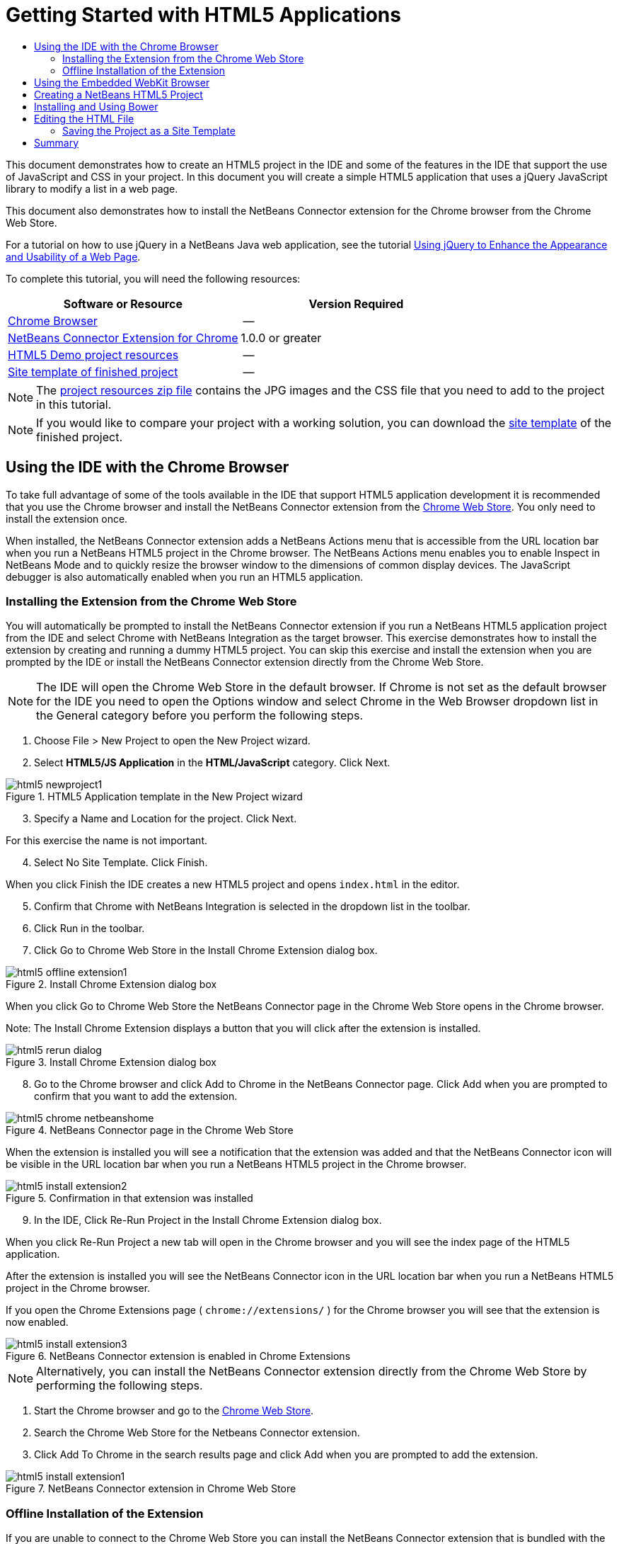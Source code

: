 // 
//     Licensed to the Apache Software Foundation (ASF) under one
//     or more contributor license agreements.  See the NOTICE file
//     distributed with this work for additional information
//     regarding copyright ownership.  The ASF licenses this file
//     to you under the Apache License, Version 2.0 (the
//     "License"); you may not use this file except in compliance
//     with the License.  You may obtain a copy of the License at
// 
//       http://www.apache.org/licenses/LICENSE-2.0
// 
//     Unless required by applicable law or agreed to in writing,
//     software distributed under the License is distributed on an
//     "AS IS" BASIS, WITHOUT WARRANTIES OR CONDITIONS OF ANY
//     KIND, either express or implied.  See the License for the
//     specific language governing permissions and limitations
//     under the License.
//

= Getting Started with HTML5 Applications
:page-layout: tutorial
:jbake-tags: tutorials 
:jbake-status: published
:page-syntax: true
:icons: font
:source-highlighter: pygments
:toc: left
:toc-title:
:description: Getting Started with HTML5 Applications - Apache NetBeans
:keywords: Apache NetBeans, Tutorials, Getting Started with HTML5 Applications

This document demonstrates how to create an HTML5 project in the IDE and some of the features in the IDE that support the use of JavaScript and CSS in your project. In this document you will create a simple HTML5 application that uses a jQuery JavaScript library to modify a list in a web page.

This document also demonstrates how to install the NetBeans Connector extension for the Chrome browser from the Chrome Web Store.

For a tutorial on how to use jQuery in a NetBeans Java web application, see the tutorial xref:kb/docs/web/js-toolkits-jquery.adoc[+Using jQuery to Enhance the Appearance and Usability of a Web Page+].

To complete this tutorial, you will need the following resources:

|===
|Software or Resource |Version Required 

|link:http://www.google.com/chrome[+Chrome Browser+] |-- 

|link:https://chrome.google.com/webstore/detail/netbeans-connector/hafdlehgocfcodbgjnpecfajgkeejnaa?utm_source=chrome-ntp-icon[+NetBeans Connector Extension for Chrome+] |1.0.0 or greater 

|xref:../../../index.adocprojects/samples/downloads/download/Samples/Web%20Client/HTML5Demo-projectresources.zip[+HTML5 Demo project resources+] |-- 

|xref:../../../index.adocprojects/samples/downloads/download/Samples/Web%20Client/HTML5DemoSiteTemplate.zip[Site template of finished project] |-- 
|===

NOTE: The xref:../../../index.adocprojects/samples/downloads/download/Samples/Web%20Client/HTML5Demo-projectresources.zip[+project resources zip file+] contains the JPG images and the CSS file that you need to add to the project in this tutorial.

NOTE: If you would like to compare your project with a working solution, you can download the xref:../../../index.adocprojects/samples/downloads/download/Samples/Web%20Client/HTML5DemoSiteTemplate.zip[site template] of the finished project.

== Using the IDE with the Chrome Browser

To take full advantage of some of the tools available in the IDE that support HTML5 application development it is recommended that you use the Chrome browser and install the NetBeans Connector extension from the link:https://chrome.google.com/webstore/[+Chrome Web Store+]. You only need to install the extension once.

When installed, the NetBeans Connector extension adds a NetBeans Actions menu that is accessible from the URL location bar when you run a NetBeans HTML5 project in the Chrome browser. The NetBeans Actions menu enables you to enable Inspect in NetBeans Mode and to quickly resize the browser window to the dimensions of common display devices. The JavaScript debugger is also automatically enabled when you run an HTML5 application.

=== Installing the Extension from the Chrome Web Store

You will automatically be prompted to install the NetBeans Connector extension if you run a NetBeans HTML5 application project from the IDE and select Chrome with NetBeans Integration as the target browser. This exercise demonstrates how to install the extension by creating and running a dummy HTML5 project. You can skip this exercise and install the extension when you are prompted by the IDE or install the NetBeans Connector extension directly from the Chrome Web Store.

NOTE: The IDE will open the Chrome Web Store in the default browser. If Chrome is not set as the default browser for the IDE you need to open the Options window and select Chrome in the Web Browser dropdown list in the General category before you perform the following steps.

1. Choose File > New Project to open the New Project wizard.
2. Select *HTML5/JS Application* in the *HTML/JavaScript* category. Click Next.

image::./html5-newproject1.png[title="HTML5 Application template in the New Project wizard"]



[start=3]
. Specify a Name and Location for the project. Click Next.

For this exercise the name is not important.



[start=4]
. Select No Site Template. Click Finish.

When you click Finish the IDE creates a new HTML5 project and opens  ``index.html``  in the editor.



[start=5]
. Confirm that Chrome with NetBeans Integration is selected in the dropdown list in the toolbar.

[start=6]
. Click Run in the toolbar.

[start=7]
. Click Go to Chrome Web Store in the Install Chrome Extension dialog box.

image::./html5-offline-extension1.png[title="Install Chrome Extension dialog box"]

When you click Go to Chrome Web Store the NetBeans Connector page in the Chrome Web Store opens in the Chrome browser.

Note: The Install Chrome Extension displays a button that you will click after the extension is installed.

image::./html5-rerun-dialog.png[title="Install Chrome Extension dialog box"]



[start=8]
. Go to the Chrome browser and click Add to Chrome in the NetBeans Connector page. Click Add when you are prompted to confirm that you want to add the extension.

image::./html5-chrome-netbeanshome.png[title="NetBeans Connector page in the Chrome Web Store"]

When the extension is installed you will see a notification that the extension was added and that the NetBeans Connector icon will be visible in the URL location bar when you run a NetBeans HTML5 project in the Chrome browser.

image::./html5-install-extension2.png[title="Confirmation in that extension was installed"]



[start=9]
. In the IDE, Click Re-Run Project in the Install Chrome Extension dialog box.

When you click Re-Run Project a new tab will open in the Chrome browser and you will see the index page of the HTML5 application.

After the extension is installed you will see the NetBeans Connector icon in the URL location bar when you run a NetBeans HTML5 project in the Chrome browser.

If you open the Chrome Extensions page ( ``chrome://extensions/`` ) for the Chrome browser you will see that the extension is now enabled.

image::./html5-install-extension3.png[title="NetBeans Connector extension is enabled in Chrome Extensions"]

NOTE: Alternatively, you can install the NetBeans Connector extension directly from the Chrome Web Store by performing the following steps.

1. Start the Chrome browser and go to the link:https://chrome.google.com/webstore/[+Chrome Web Store+].
2. Search the Chrome Web Store for the Netbeans Connector extension.
3. Click Add To Chrome in the search results page and click Add when you are prompted to add the extension. 

image::./html5-install-extension1.png[title="NetBeans Connector extension in Chrome Web Store"]

=== Offline Installation of the Extension

If you are unable to connect to the Chrome Web Store you can install the NetBeans Connector extension that is bundled with the IDE. If you run a NetBeans HTML5 project and you are prompted to install the NetBeans Connector extension, you can perform the following steps to install the extension if you are not able to access the Chrome Web Store.

1. Click Not Connected in the Install Chrome Extension dialog box.

image::./html5-offline-extension1.png[title="Install Chrome extension dialog box"]



[start=2]
. Click *locate* in the dialog box to open the NetBeans IDE installation folder on your local system that contains the * ``netbeans-chrome-connector.crx`` * extension.

image::./html5-offline-extension2.png[title="NetBeans Connector extension is enabled in Chrome Extensions"]



[start=3]
. Open the Chrome extensions page ( ``chrome://extensions/`` ) in your Chrome browser.

image::./html5-offline-extension3.png[title="NetBeans Connector extension is enabled in Chrome Extensions"]



[start=4]
. Drag the  ``netbeans-chrome-connector.crx``  extension into the Extensions page in the browser and click Add to confirm that you want to add the extension.

After the extension is added you will see that the NetBeans Connector extension is added to the list of installed extensions.



[start=5]
. Click *Yes, the plugin is installed now* in the Install Chrome Extension dialog box to open the NetBeans HTML5 project in the Chrome browser. You will see the NetBeans Connector icon in the location bar of the browser tab.

== Using the Embedded WebKit Browser

It is recommended that you run your HTML5 applications in the Chrome browser with the NetBeans Connector extension installed when you are developing the application. The *Chrome with NetBeans Integration* option is selected by default as the run target when you create an HTML5 application. However, it is also possible to run your HTML5 application in the Embedded WebKit Browser that is bundled with the IDE.

When you run the HTML5 application in the Embedded WebKit Browser the IDE opens the Web Browser window in the IDE. The Embedded WebKit Browser supports many of the features that are enabled in the Chrome browser when the NetBeans Connector extension is installed, including Inspect mode, various screen size options and JavaScript debugging.

NOTE: When you choose Window > Web > Web Browser in the main menu the IDE opens the browser that is specified as the Web Browser in the Options window.

Perform the following steps to run an HTML5 application in the Embedded WebKit Browser.

1. Select Embedded WebKit Browser in the dropdown list in the toolbar.

image::./html5-embedded1.png[title="List of target browsers for HTML5 applications in the dropdown list in the toolbar"]



[start=2]
. Click Run in the toolbar or right-click the project node in the Projects window and choose Run.

When you run application the Web Browser window opens in the IDE.

image::./html5-embedded2.png[title="Embedded WebKit Browser window"]

You can click the icons in the toolbar of the Web Browser tab to enable Inspect mode and to quickly switch between different display sizes.

== Creating a NetBeans HTML5 Project

In this exercise you will use the New Project wizard in the IDE to create a new HTML5 project. For this tutorial you will create a very basic HTML5 project that only has an  ``index.html``  file. In the wizard you will also select some jQuery JavaScript libraries that you want to use in the project.

1. Select File > New Project (Ctrl-Shift-N; ⌘-Shift-N on Mac) in the main menu to open the New Project wizard.
2. Select the *HTML5/JavaScript* category and then select *HTML5/JS Application*. Click Next.

image::./html5-newproject1.png[title="HTML5 Application template in the New Project wizard"]



[start=3]
. Type *HTML5Demo* for the Project Name and specify the directory on your computer where you want save the project. Click Next.


[start=4]
. In Step 3. Site Template, select No Site Template. Click Next.

image::./html5-newproject2.png[title="Site Templates panel in the New HTML5 Application wizard"]

When you select the No Site Template option the wizard generates a basic empty NetBeans HTML5 project. If you click Finish now the project will only contain a Site Root folder and an  ``index.html``  file in the Site Root folder.

The Site Template page of the wizard enables you to select from a list of popular online templates for HTML5 projects or to specify the location of a  ``.zip``  archive of a site template. You can type the URL of the  ``.zip``  archive or click Browse to specify a location on your local system. When you create a project based on a site template the files, libraries and the structure of the project are determined by the template.

NOTE: You must be online to create a project that is based on one of the online templates in the list.



[start=5]
. In Step 4. Tools, select only "Bower", which is the standard HTML5 dependency management tool that you can use via the IDE.

image::./html5-newproject3.png[title="Tools panel in the New HTML5 Application wizard"]


[start=6]
. Click *Finish* to complete the wizard.

When you click Finish the IDE creates the project and displays a node for the project in the Projects window and opens the  ``index.html``  file in the editor.

image::./html5-projectswindow1.png[title="JavaScript Libraries panel in the New HTML5 Application wizard"]

You can now test that your project displays correctly in the Chrome browser.



[start=7]
. Confirm that Chrome with NetBeans Connector integration is selected in the browser dropdown table in the toolbar. 

image::./html5-js-selectbrowser.png[title="Browser selected in dropdown list in toolbar"]



[start=8]
. Right-click the project node in the Projects window and choose Run.

When you choose Run the IDE opens a tab in the Chrome browser and displays the default  ``index.html``  page of the application. The Browser DOM window opens in the IDE and displays the DOM tree of the page that is open in the browser.

image::./html5-runproject.png[title="Application in the Chrome browser tab"]

You will notice that there is a yellow bar in the browser tab that notifies you that the NetBeans Connector is debugging the tab. The IDE and the browser are connected and are able to communicate with each other when the yellow bar is visible. When you launch an HTML5 application from the IDE the JavaScript debugger is automatically enabled. When you save changes to a file or make changes to a CSS style sheet you do not need to reload the page because the browser window is automatically updated to display the changes.

If you close the yellow bar or click Cancel you will break the connection between the IDE and the browser. If you break the connection you will need to run the HTML5 application from the IDE again.

You will also notice that the NetBeans icon is visible in the URL location field of the browser. You can click the icon to open a menu that provides various options for changing the display size of the browser and for enabling the Inspect in NetBeans mode.

image::./html5-runproject2.png[title="NetBeans menu in the Chrome browser tab"]

If you select one of the default devices in the menu the browser window will resize to the dimensions of the device. This enables you to see how the application will look on the selected device. HTML5 applications are usually designed to respond to the size of the screen of the device on which they are viewed. You can use JavaScript and CSS rules that respond to the screen size and modify how the application is displayed so that the layout is optimized for the device.

== Installing and Using Bower

In this exercise you will set up Bower (link:http://bower.io[+bower.io+]) and use it to download the JavaScript libraries that you'll use in the sections that follow.

1. Right-click the project and choose Properties.

image::./html5-bower-1.png[title="bower1"]



[start=2]
. If Bower has not been installed, you will see the tab below. Click Configure Bower. If Bower has been installed, skip to step 5 below.

image::./html5-bower-2.png[title="bower2"]



[start=3]
. Click the Install Bower link and go through the steps required for setting up Bower. To use Bower, you will also need Node, NPM, and Git. All these are standard tools used in the JavaScript ecosystem. Familiarize yourself with them if needed before continuining.

image::./html5-bower-3.png[title="bower3"]



[start=4]
. Specify the location of the Bower installation. Click Apply.

image::./html5-bower-4.png[title="bower4"]



[start=5]
. Back in the Bower tab, search for the  ``jquery``  and  ``jqueryui``  JavaScript libraries. By default the libraries are created in the  ``public_html/bower_components``  folder of the project. Change the  ``.bowerrc``  file in your project, if you want the libraries to be installed in a different folder.

You can use the text field in the panel to filter the list of JavaScript libraries. For example, type *jq* in the field to help you find the  ``jquery``  libraries. You can Ctrl-click the names of the libraries to select multiple libraries.

image::./html5-bower-5.png[title="bower5"]

NOTE: You can click on the library version number in the Version column to open a popup window that enables you to select older versions of the library. By default the wizard displays the most recent version.

NOTE: For this tutorial, choose the latest version of the libraries.

When you have completed this step, you should see the below.

image::./html5-bower-6.png[title="bower6"]



[start=6]
. Click OK and Bower will download the JavaScript libraries and, once the process is complete, you should see them in the Projects window.

image::./html5-bower-7.png[title="bower7"]

== Editing the HTML File

In this exercise you will add the project resources to the project and edit the  ``index.html``  file to add links to the resources and add some CSS rules. You will see how a few simple CSS selectors when combined with JavaScript can significantly change how a page is displayed in a browser.

1. Download the xref:../../../index.adocprojects/samples/downloads/download/Samples/Web%20Client/HTML5Demo-projectresources.zip[+project resources+] archive and extract the contents.

The ZIP archive contains two folders with files that you need to add to the project:  ``pix``  and  ``css`` .



[start=2]
. Copy the  ``pix``  and  ``css``  folders into the Site Root folder.

Note: If you are looking at the directory structure of the project, you need to copy the folders into the  ``public_html``  folder.

image::./html5-fileswindow.png[title="NetBeans menu in the Chrome browser tab"]



[start=3]
. Open `index.html` in the editor (if it is not already open).

[start=4]
. In the editor, add references to the JavaScript libraries that you added when you created the project by adding the following code (in bold) between the opening and closing  ``<head>``  tags.

[source,html]
----

<html>
  <head>
    <title></title>
    <meta charset=UTF-8">
    <meta name="viewport" content="width=device-width">
    *<script type="text/javascript" src="bower_components/jquery/dist/jquery.js"></script>
    <script type="text/javascript" src="bower_components/jquery-ui/jquery-ui.js"></script>*
  </head>
  <body>
    TODO write content
  </body>
</html>
----

You can use the code completion in the editor to help you.

image::./html5-editor1.png[title="Code completion in the editor"]



[start=5]
. Remove the default '`TODO write content`' comment and type the following code between the  ``body``  tags.

[source,html]
----

    <body>
        <div>

            <h3><a href="#">Mary Adams</a></h3>
            <div>
                <img src="pix/maryadams.jpg" alt="Mary Adams">
                <ul>
                    <li><h4>Vice President</h4></li>
                    <li><b>phone:</b> x8234</li>
                    <li><b>office:</b> 102 Bldg 1</li>
                    <li><b>email:</b> m.adams@company.com</li>
                </ul>
                <br clear="all">
            </div>

            <h3><a href="#">John Matthews</a></h3>
            <div>
                <img src="pix/johnmatthews.jpg" alt="John Matthews">
                <ul>
                    <li><h4>Middle Manager</h4></li>
                    <li><b>phone:</b> x3082</li>
                    <li><b>office:</b> 307 Bldg 1</li>
                    <li><b>email:</b> j.matthews@company.com</li>
                </ul>
                <br clear="all">
            </div>

            <h3><a href="#">Sam Jackson</a></h3>
            <div>
                <img src="pix/samjackson.jpg" alt="Sam Jackson">
                <ul>
                    <li><h4>Deputy Assistant</h4></li>
                    <li><b>phone:</b> x3494</li>
                    <li><b>office:</b> 457 Bldg 2</li>
                    <li><b>email:</b> s.jackson@company.com</li>
                </ul>
                <br clear="all">
            </div>

            <h3><a href="#">Jennifer Brooks</a></h3>
            <div>
                <img src="pix/jeniferapplethwaite.jpg" alt="Jenifer Applethwaite">
                <ul>
                    <li><h4>Senior Technician</h4></li>
                    <li><b>phone:</b> x9430</li>
                    <li><b>office:</b> 327 Bldg 2</li>
                    <li><b>email:</b> j.brooks@company.com</li>
                </ul>
                <br clear="all">
            </div>
        </div>
    </body>
----



[start=6]
. Save your changes.

When you save your changes the page automatically reloads in the browser and the page should look similar to the following image.

image::./html5-runproject3.png[title="Reloaded page in in the Chrome browser tab"]



[start=7]
. Type the following inline CSS rules between the  ``<head>``  tags in the file.

[source,html]
----

<style type="text/css">
    ul {list-style-type: none}
    img {
        margin-right: 20px; 
        float:left; 
        border: 1px solid;
    }
</style>
----

Press Ctrl-Space to use the code completion in the editor when you add the CSS rules.

image::./html5-editor2.png[title="Code completion of CSS rules in the editor"]

If you open the Browser DOM window you can see the current structure of the page.

image::./dom-browser.png[title="Browser DOM window showing DOM tree"]



[start=8]
. Add the following link to the style sheet (in *bold*) between the `<head>` tags.

[source,html]
----

<head>
...
    <script type="text/javascript" src="bower_components/jquery-ui/jquery-ui.js"></script>
    *<link type="text/css" rel="stylesheet" href="css/basecss.css">*
...
</head>
----

The  ``basecss.css``  style sheet is based on some of the CSS rules that are defined in the custom CSS style sheet in the jQuery "UI lightness" theme.

You can open the  ``basecss.css``  style sheet in the editor and modify the style sheet to add the CSS rules that you added in the previous step or create a new style sheet for the CSS rules.



[start=9]
. Add the following code between the  ``<head>``  tags to run a jQuery script when the elements in the page are loaded.

[source,html]
----

    *<script type="text/javascript">
        $(document).ready(function() {

        });
    </script>*
</head>
----

jQuery works by connecting dynamically-applied JavaScript attributes and behaviors to elements of the DOM (Document Object Model). The jQuery instructions that are used in this example must be executed only after all of the elements of the DOM have been loaded by the browser. This is important because jQuery behaviors connect to elements of the DOM, and these elements must be available to jQuery in order to get the results we expect. jQuery takes care of this for us through its built-in `(document).ready` function, which follows the jQuery object, represented by `$`.

You can also use the following abbreviated version of this function.


[source,javascript]
----

$(function(){

});
----

The instructions for jQuery take the form of a JavaScript method, with an optional object literal representing an array of parameters, and must be placed between the curly braces `{}` inside the `(document).ready` function in order to execute only at the proper time, which is after the DOM has completely loaded.



[start=10]
. Add the following code (in bold) inside the `(document).ready` function, between the braces `{}`.

[source,html]
----

    <script type="text/javascript">
        $(document).ready(function() {
            *$("#infolist").accordion({
                autoHeight: false
            });*
        });
    </script>
</head>
----

This code will invoke the link:http://jqueryui.com/demos/accordion/[+jQuery accordion widget+] script that is included in the link:http://jqueryui.com/[+jQuery UI library+]. The accordion script will modify the elements within the DOM object that is identified as  ``infolist`` . In this code, `#infolist` is a CSS selector connected to a unique DOM element that has an `id` attribute with the value `infolist`. It is connected using typical JavaScript dot notation ('`.`') to the jQuery instruction that uses the `accordion()` method to display this element.

In the next step you will identify an element in the page as  ``infolist`` .

NOTE: You also specified '`autoHeight: false`' in the above snippet. This prevents the accordion widget from setting the height of each panel based on the highest content part contained within the markup. For more information, consult the link:http://docs.jquery.com/UI/Accordion[+accordion API documentation+].

The  ``<head>``  section of the `index.html` file should look as follows.


[source,html]
----

<html>
    <head>
        <title></title>
        <meta charset="UTF-8">        
        <meta name="viewport" content="width=device-width">
        <script type="text/javascript" src="bower_components/jquery/dist/jquery.js"></script>
        <script type="text/javascript" src="bower_components/jquery-ui/jquery-ui.js"></script>
        <link type="text/css" rel="stylesheet" href="css/basecss.css">

        <style type="text/css">
            ul {list-style-type: none}
            img {
                margin-right: 20px; 
                float:left; 
                border: 1px solid;
            }
        </style>
        <script type="text/javascript">
            $(document).ready(function() {
                $("#infolist").accordion({
                    autoHeight: false
                });
            });
        </script>
    </head>
----

You can tidy up your code by right-clicking in the editor and choosing Format.



[start=11]
. Modify the  ``<div>``  element that encloses the page contents by adding the following `id` selector and value (in bold).

[source,html]
----

<body>
    <div *id="infolist"*>
            
----

This `<div>` element encloses the contents of the page (the four sets of `<h3>` tags and `<div>` tags that you added earlier in the tutorial).

You can add the selector to the element in the Edit CSS Rules dialog box. To open the Edit CSS Rules dialog box, right-click in the  ``<div>``  tag in the editor and choose Edit CSS Rules in the popup menu. Alternatively, if the insert cursor is in the  ``<div>``  tag in the editor you can click the Edit CSS Rules button (images:./newcssrule.png[title="Code completion in the editor"]) in the CSS Styles window (Window > Web > CSS Styles).

image::./html5-cssstyles.png[title="CSS Styles window"]

In the CSS Rules dialog box, select  ``id``  as the Selector Type and type *infolist* as the Selector. Confirm that Apply Changes to the Element is selected.

image::./html5-cssrules.png[title="Edit CSS Rules dialog box"]

When you click OK in the dialog box a CSS rule for the  ``infolist``  selector is automatically added to the  ``basecss.css``  style sheet.



[start=12]
. Save your changes to  ``index.html``  (Ctrl-S; ⌘-S on Mac).

When you save your changes the page in the web browser reloads automatically. You can see that the layout of the page has changed and that the page now uses the CSS style rules that are defined in the  ``basecss.css``  style sheet. One of the lists below the  ``<h3>``  is open but the others are now collapsed. You can click an  ``<h3>``  element to expand the list.

image::./html5-runproject5.png[title="The final project loaded in the browser"]

The jQuery accordion function now modifies all the page elements that are contained in the  ``infolist``  DOM object. In the Navigator window you can see the structure of the HTML file and that the  ``div``  element that is identified by  ``id=infolist`` .

image::./navigator3.png[title="Browser DOM window"]

You can right-click on an element in the Navigator window and choose Go To Source to quickly navigate to the location of that element in the source file.

In the Browser DOM window you can see the DOM elements in the page that is rendered in the browser and the JQuery styles that are applied to the elements.

image::./dom-browser3.png[title="Browser DOM window"]

When Inspect in NetBeans Mode is enabled in the browser, when you select an element in the browser window the element is highlighted in the Browser DOM window.


[[template]]
=== Saving the Project as a Site Template

You can save your project as a site template that you can use as a template to create other HTML5 sites that are based on the project. The site template can include JavaScript libraries, CSS files, images and templates for HTML files. The IDE provides a wizard to help you select the files that you want to include in the site template.

1. Right-click the project in the Projects window and choose Save as Template in the popup menu.
2. Type *HTML5DemoSiteTemplate* in the Name field and specify the location where you want to save the template.
3. Confirm that all the files are selected. Click Finish.

If you expand the nodes in the tree in the dialog box you can see the files that will be included in the site template.

image::./html5-sitetemplate.png[title="Create Site Template dialog box"]

You can see that the site template will include the  ``index.html``  file, the CSS style sheet, the images used in the project, though not the JavaScript libraries since Bower can be used by anyone using the template to manage the libraries. The site template can also include any configuration files and tests.

When you click Finish the IDE will generate the site template as a  ``.zip``  archive.

When you want to create a project that is based on the site template you specify the location of the  ``.zip``  archive in the Site Template panel of the New Project wizard.


[[summary]]
== Summary

In this tutorial you have learned how to create an empty HTML5 project that uses a couple jQuery JavaScript libraries. You also learned how to install the NetBeans Connector extension for the Chrome browser and run the HTML5 project in the browser. When you edited the  ``index.html``  file you saw that the IDE provides some tools that can help you to edit HTML and CSS files.

